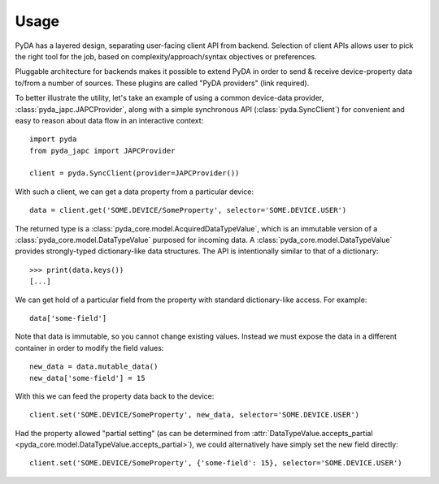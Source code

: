 .. _usage:

Usage
=====

PyDA has a layered design, separating user-facing client API from backend. Selection of client APIs allows
user to pick the right tool for the job, based on complexity/approach/syntax objectives or preferences.

Pluggable architecture for backends makes it possible to extend PyDA in order to send & receive device-property data
to/from a number of sources. These plugins are called "PyDA providers" (link required).

To better illustrate the utility, let's take an example of using a common device-data provider, :class:`pyda_japc.JAPCProvider`,
along with a simple synchronous API (:class:`pyda.SyncClient`) for convenient and easy to reason about data flow in an interactive context::

    import pyda
    from pyda_japc import JAPCProvider

    client = pyda.SyncClient(provider=JAPCProvider())

With such a client, we can get a data property from a particular device::

    data = client.get('SOME.DEVICE/SomeProperty', selector='SOME.DEVICE.USER')

The returned type is a :class:`pyda_core.model.AcquiredDataTypeValue`, which is an immutable version of a
:class:`pyda_core.model.DataTypeValue` purposed for incoming data. A :class:`pyda_core.model.DataTypeValue` provides
strongly-typed dictionary-like data structures. The API is intentionally similar to that of a dictionary::

    >>> print(data.keys())
    [...]

We can get hold of a particular field from the property with standard dictionary-like access. For example::

    data['some-field']

Note that data is immutable, so you cannot change existing values.
Instead we must expose the data in a different container in order to modify the field values::

    new_data = data.mutable_data()
    new_data['some-field'] = 15

With this we can feed the property data back to the device::

    client.set('SOME.DEVICE/SomeProperty', new_data, selector='SOME.DEVICE.USER')

Had the property allowed "partial setting" (as can be determined from
:attr:`DataTypeValue.accepts_partial <pyda_core.model.DataTypeValue.accepts_partial>`),
we could alternatively have simply set the new field directly::

    client.set('SOME.DEVICE/SomeProperty', {'some-field': 15}, selector='SOME.DEVICE.USER')
